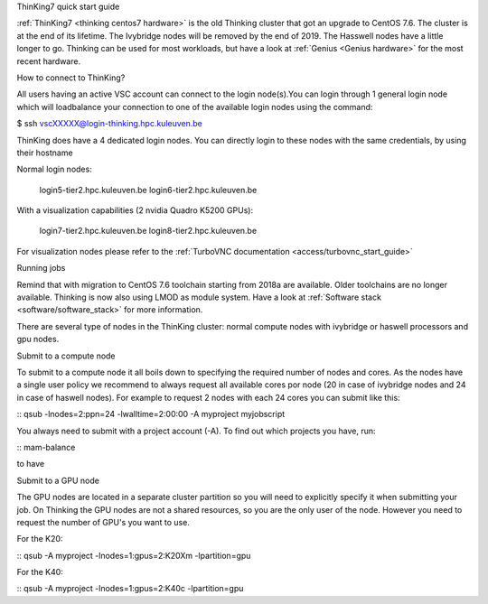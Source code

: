 ThinKing7 quick start guide

:ref:`ThinKing7 <thinking centos7 hardware>` is the old Thinking cluster that got an upgrade to CentOS 7.6. The cluster is at the end of its lifetime. The Ivybridge nodes will be removed by the end of 2019. The Hasswell nodes have a little longer to go. Thinking can be used for most workloads, but have a look at :ref:`Genius <Genius hardware>` for the most recent hardware.

How to connect to ThinKing?

All users having an active VSC account can connect to the login node(s).You can login through 1 general login node which will loadbalance your connection to one of the available login nodes using the command: 

$ ssh vscXXXXX@login-thinking.hpc.kuleuven.be

ThinKing does have a 4 dedicated login nodes. You can directly login to these nodes with the same credentials, by using their hostname

Normal login nodes:

    login5-tier2.hpc.kuleuven.be
    login6-tier2.hpc.kuleuven.be

With a visualization capabilities (2 nvidia Quadro K5200 GPUs):

    login7-tier2.hpc.kuleuven.be
    login8-tier2.hpc.kuleuven.be
    
For visualization nodes please refer to the :ref:`TurboVNC documentation <access/turbovnc_start_guide>`

Running jobs

Remind that with migration to CentOS 7.6 toolchain starting from 2018a are available. Older toolchains are no longer available. Thinking is now also using LMOD as module system. Have a look at  :ref:`Software stack <software/software_stack>` for more information.

There are several type of nodes in the ThinKing cluster: normal compute nodes with ivybridge or haswell processors and gpu nodes.

Submit to a compute node

To submit to a compute node it all boils down to specifying the required number of nodes and cores. As the nodes have a single user policy we recommend to always request all available cores por node (20 in case of ivybridge nodes and 24 in case of haswell nodes). For example to request 2 nodes with each 24 cores you can submit like this:

::
qsub -lnodes=2:ppn=24 -lwalltime=2:00:00 -A myproject myjobscript

You always need to submit with a project account (-A). To find out which projects you have, run:

::
mam-balance

to have 

Submit to a GPU node

The GPU nodes are located in a separate cluster partition so you will need to explicitly specify it when submitting your job. On Thinking the GPU nodes are not a shared resources, so you are the only user of the node. However you need to request the number of GPU's you want to use. 

For the K20:

::
qsub -A myproject -lnodes=1:gpus=2:K20Xm -lpartition=gpu

For the K40:

::
qsub -A myproject -lnodes=1:gpus=2:K40c -lpartition=gpu

